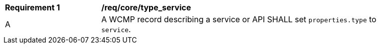 [[req_core_type_service]]
[width="90%",cols="2,6a"]
|===
^|*Requirement {counter:req-id}* |*/req/core/type_service*
^|A |A WCMP record describing a service or API SHALL set `+properties.type+` to `+service+`.

|===
